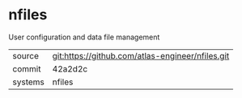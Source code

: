* nfiles

User configuration and data file management

|---------+--------------------------------------------------|
| source  | git:https://github.com/atlas-engineer/nfiles.git |
| commit  | 42a2d2c                                          |
| systems | nfiles                                           |
|---------+--------------------------------------------------|
